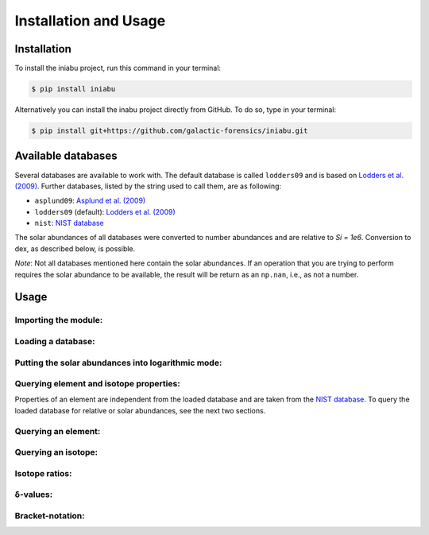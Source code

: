 Installation and Usage
======================


Installation
------------

To install the iniabu project,
run this command in your terminal:

.. code-block:: console

   $ pip install iniabu

Alternatively you can install the inabu project directly from GitHub.
To do so, type in your terminal:

.. code-block:: console

    $ pip install git+https://github.com/galactic-forensics/iniabu.git


Available databases
-------------------
Several databases are available to work with.
The default database is called ``lodders09``
and is based on
`Lodders et al. (2009) <https://doi.org/10.1007/978-3-540-88055-4_34>`_.
Further databases,
listed by the string used to call them,
are as following:

- ``asplund09``: `Asplund et al. (2009) <https://doi.org/10.1146/annurev.astro.46.060407.145222>`_
- ``lodders09`` (default): `Lodders et al. (2009) <https://doi.org/10.1007/978-3-540-88055-4_34>`_
- ``nist``: `NIST database <https://www.nist.gov/pml/atomic-weights-and-isotopic-compositions-relative-atomic-masses>`_

The solar abundances of all databases
were converted to number abundances
and are relative to `Si = 1e6`.
Conversion to dex, as described below, is possible.

*Note*: Not all databases mentioned here
contain the solar abundances.
If an operation that you are trying to perform
requires the solar abundance to be available,
the result will be return as an ``np.nan``,
i.e., as not a number.


Usage
-----

Importing the module:
~~~~~~~~~~~~~~~~~~~~~

Loading a database:
~~~~~~~~~~~~~~~~~~~

Putting the solar abundances into logarithmic mode:
~~~~~~~~~~~~~~~~~~~~~~~~~~~~~~~~~~~~~~~~~~~~~~~~~~~

Querying element and isotope properties:
~~~~~~~~~~~~~~~~~~~~~~~~~~~~~~~~~~~~~~~~
Properties of an element are independent from the loaded database
and are taken from the
`NIST database <https://www.nist.gov/pml/atomic-weights-and-isotopic-compositions-relative-atomic-masses>`_.
To query the loaded database for relative or solar abundances,
see the next two sections.

Querying an element:
~~~~~~~~~~~~~~~~~~~~

Querying an isotope:
~~~~~~~~~~~~~~~~~~~~

Isotope ratios:
~~~~~~~~~~~~~~~

δ-values:
~~~~~~~~~

Bracket-notation:
~~~~~~~~~~~~~~~~~



